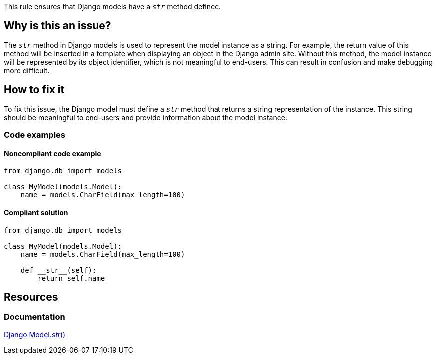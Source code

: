 This rule ensures that Django models have a `__str__` method defined.

== Why is this an issue?

The `__str__` method in Django models is used to represent the model instance as a string. For example, the return value of this method will be inserted in a template when displaying an object in the Django admin site. Without this method, the model instance will be represented by its object identifier, which is not meaningful to end-users. This can result in confusion and make debugging more difficult.

== How to fix it

To fix this issue, the Django model must define a `__str__` method that returns a string representation of the instance. This string should be meaningful to end-users and provide information about the model instance.

=== Code examples

==== Noncompliant code example

[source,python]
----
from django.db import models

class MyModel(models.Model):
    name = models.CharField(max_length=100)
----

==== Compliant solution

[source,python]
----
from django.db import models

class MyModel(models.Model):
    name = models.CharField(max_length=100)

    def __str__(self):
        return self.name
----

== Resources
=== Documentation
https://docs.djangoproject.com/en/4.1/ref/models/instances/#django.db.models.Model.__str__[Django Model.__str__()]


ifdef::env-github,rspecator-view[]

'''
== Implementation Specification
(visible only on this page)

=== Message

Define a "__str__" method for this Django model.


'''
endif::env-github,rspecator-view[]